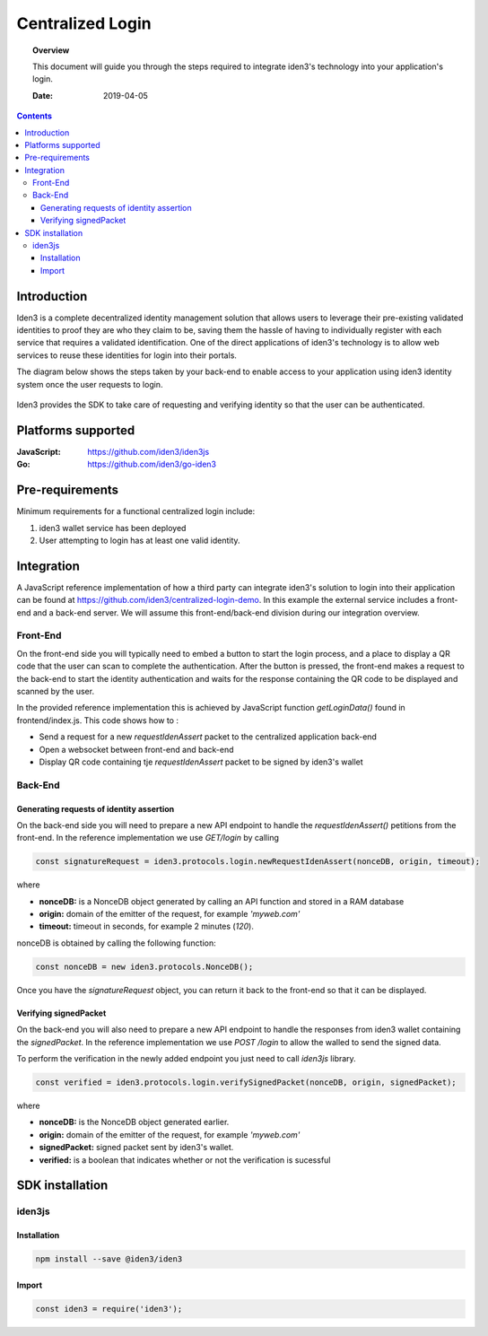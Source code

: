 .. centralized_login:


##############################################
Centralized Login
##############################################

.. topic:: Overview

    This document will guide you through the steps required to integrate iden3's technology into your application's login.

    :Date: 2019-04-05 


.. contents:: 
    :depth: 3


Introduction
#############
Iden3 is a complete decentralized identity management solution that allows users to leverage their pre-existing validated identities to
proof they are who they claim to be, saving them the hassle of having to individually register with each service that requires a validated 
identification.
One of the direct applications of iden3's technology is to allow web services to reuse these identities for login into their portals.

The diagram below shows the steps taken by your back-end to enable access to your application using iden3 identity system once the user requests to login. 

.. figure:: ../_static/img/centralized_login_protocol.png
    :align: center
    :scale: 100
    :alt: alternate text
    :figclass: align-center

Iden3 provides the SDK to take care of requesting and verifying identity so that the user can be authenticated.

Platforms supported
####################

:**JavaScript**: https://github.com/iden3/iden3js
:**Go**: https://github.com/iden3/go-iden3

Pre-requirements
################
Minimum requirements for a functional centralized login include:

#. iden3 wallet service has been deployed
#. User  attempting to login has at least one valid identity.

Integration
#####################
A JavaScript reference implementation of how a third party can integrate iden3's solution to login into their application can be found at https://github.com/iden3/centralized-login-demo.
In this example the external service includes a front-end and a back-end server. We will assume this front-end/back-end division during our integration overview.

Front-End
*********
On the front-end side you will typically need to embed a button to start the login process, and a place to display a QR code that the user can scan to complete the authentication.
After the button is pressed, the front-end makes a request to the back-end to start the identity authentication and waits for the response containing the QR code to be displayed and scanned by the user. 

In the provided reference implementation this is achieved by JavaScript function *getLoginData()* found in frontend/index.js. This code shows how to :

* Send a request for a new *requestIdenAssert* packet to the centralized application back-end
* Open a websocket between front-end and back-end 
* Display QR code containing tje *requestIdenAssert* packet to be signed by iden3's wallet

Back-End
********

Generating requests of identity assertion
------------------------------------------
On the back-end side you will need to prepare a new API endpoint to handle the *requestIdenAssert()* petitions from the front-end. In the reference implementation we use *GET/login*
by calling 

.. code-block:: javascript

   const signatureRequest = iden3.protocols.login.newRequestIdenAssert(nonceDB, origin, timeout);

where 

* **nonceDB:** is a NonceDB object generated by calling an API function and stored in a RAM database
* **origin:** domain of the emitter of the request, for example *'myweb.com'*
* **timeout:** timeout in seconds, for example 2 minutes (*120*).

nonceDB is obtained by calling the following function:

.. code-block:: javascript

   const nonceDB = new iden3.protocols.NonceDB();

Once you have the *signatureRequest* object, you can return it back to the front-end so that it can be displayed.


Verifying signedPacket
----------------------
On the back-end you will also need to prepare a new API endpoint to handle the responses from iden3 wallet containing the *signedPacket*.
In the reference implementation we use *POST /login* to allow the walled to send the signed data.

To perform the verification in the newly added endpoint you just need to call *iden3js* library.

.. code-block:: javascript

   const verified = iden3.protocols.login.verifySignedPacket(nonceDB, origin, signedPacket);
  
where 

* **nonceDB:** is the NonceDB object generated earlier. 
* **origin:** domain of the emitter of the request, for example *'myweb.com'*
* **signedPacket:** signed packet sent by iden3's wallet.
* **verified:** is a boolean that indicates whether or not the verification is sucessful


SDK installation
################

iden3js
*******

Installation
------------

.. code-block:: bash

   npm install --save @iden3/iden3

Import
------

.. code-block:: javascript

   const iden3 = require('iden3');
